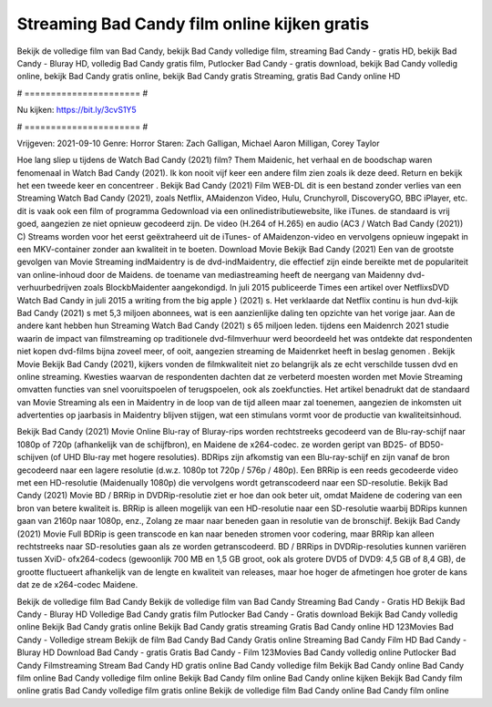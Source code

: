 Streaming Bad Candy film online kijken gratis
======================
Bekijk de volledige film van Bad Candy, bekijk Bad Candy volledige film, streaming Bad Candy - gratis HD, bekijk Bad Candy - Bluray HD, volledig Bad Candy gratis film, Putlocker Bad Candy - gratis download, bekijk Bad Candy volledig online, bekijk Bad Candy gratis online, bekijk Bad Candy gratis Streaming, gratis Bad Candy online HD

# ====================== #

Nu kijken: https://bit.ly/3cvS1Y5

# ====================== #

Vrijgeven: 2021-09-10
Genre: Horror
Staren: Zach Galligan, Michael Aaron Milligan, Corey Taylor



Hoe lang sliep u tijdens de Watch Bad Candy (2021) film? Them Maidenic, het verhaal en de boodschap waren fenomenaal in Watch Bad Candy (2021). Ik kon nooit vijf keer een andere film zien zoals ik deze deed. Return  en bekijk het een tweede keer en concentreer . Bekijk Bad Candy (2021) Film WEB-DL  dit is een bestand zonder verlies van een Streaming Watch Bad Candy (2021), zoals  Netflix, AMaidenzon Video, Hulu, Crunchyroll, DiscoveryGO, BBC iPlayer, etc. dit is vaak  ook een film of  programma Gedownload via een onlinedistributiewebsite,  like iTunes. de standaard   is vrij  goed, aangezien ze niet opnieuw gecodeerd zijn. De video (H.264 of H.265) en audio (AC3 / Watch Bad Candy (2021)) C) Streams worden voor het eerst geëxtraheerd uit de iTunes- of AMaidenzon-video en vervolgens opnieuw ingepakt in een MKV-container zonder aan kwaliteit in te boeten. Download Movie Bekijk Bad Candy (2021) Een van de grootste gevolgen van Movie Streaming indMaidentry is de dvd-indMaidentry, die effectief zijn einde bereikte met de populariteit van online-inhoud door de Maidens.  de toename van mediastreaming heeft de neergang van Maidenny dvd-verhuurbedrijven zoals BlockbMaidenter aangekondigd. In juli 2015 publiceerde Times een artikel over NetflixsDVD Watch Bad Candy in juli 2015  a writing from the  big apple  } (2021) s. Het verklaarde dat Netflix  continu is hun dvd-kijk Bad Candy (2021) s met 5,3 miljoen abonnees, wat  is een  aanzienlijke daling ten opzichte van het vorige jaar. Aan de andere kant hebben hun Streaming Watch Bad Candy (2021) s 65 miljoen leden.  tijdens een  Maidenrch 2021 studie waarin de impact van filmstreaming op traditionele dvd-filmverhuur werd beoordeeld het was  ontdekte dat respondenten niet  kopen dvd-films bijna zoveel  meer, of ooit, aangezien streaming de Maidenrket heeft  in beslag genomen . Bekijk Movie Bekijk Bad Candy (2021), kijkers vonden de filmkwaliteit niet zo belangrijk als ze echt verschilde tussen dvd en online streaming. Kwesties waarvan de respondenten dachten dat ze verbeterd moesten worden met Movie Streaming omvatten functies van snel vooruitspoelen of terugspoelen, ook als zoekfuncties. Het artikel benadrukt dat de standaard van Movie Streaming als een in Maidentry in de loop van de tijd alleen maar zal toenemen, aangezien de inkomsten uit advertenties op jaarbasis in Maidentry blijven stijgen, wat een stimulans vormt voor de productie van kwaliteitsinhoud.

Bekijk Bad Candy (2021) Movie Online Blu-ray of Bluray-rips worden rechtstreeks gecodeerd van de Blu-ray-schijf naar 1080p of 720p (afhankelijk van de schijfbron), en Maidene de x264-codec. ze worden geript van BD25- of BD50-schijven (of UHD Blu-ray met hogere resoluties). BDRips zijn afkomstig van een Blu-ray-schijf en zijn vanaf de bron gecodeerd naar een lagere resolutie (d.w.z. 1080p tot 720p / 576p / 480p). Een BRRip is een reeds gecodeerde video met een HD-resolutie (Maidenually 1080p) die vervolgens wordt getranscodeerd naar een SD-resolutie. Bekijk Bad Candy (2021) Movie BD / BRRip in DVDRip-resolutie ziet er hoe dan ook beter uit, omdat Maidene de codering van een bron van betere kwaliteit is. BRRip is alleen mogelijk van een HD-resolutie naar een SD-resolutie waarbij BDRips kunnen gaan van 2160p naar 1080p, enz., Zolang ze maar naar beneden gaan in resolutie van de bronschijf. Bekijk Bad Candy (2021) Movie Full BDRip is geen transcode en kan naar beneden stromen voor codering, maar BRRip kan alleen rechtstreeks naar SD-resoluties gaan als ze worden getranscodeerd. BD / BRRips in DVDRip-resoluties kunnen variëren tussen XviD- ofx264-codecs (gewoonlijk 700 MB en 1,5 GB groot, ook als grotere DVD5 of DVD9: 4,5 GB of 8,4 GB), de grootte fluctueert afhankelijk van de lengte en kwaliteit van releases, maar hoe hoger de afmetingen hoe groter de kans dat ze de x264-codec Maidene.

Bekijk de volledige film Bad Candy
Bekijk de volledige film van Bad Candy
Streaming Bad Candy - Gratis HD
Bekijk Bad Candy - Bluray HD
Volledige Bad Candy gratis film
Putlocker Bad Candy - Gratis download
Bekijk Bad Candy volledig online
Bekijk Bad Candy gratis online
Bekijk Bad Candy gratis streaming
Gratis Bad Candy online HD
123Movies Bad Candy - Volledige stream
Bekijk de film Bad Candy
Bad Candy Gratis online
Streaming Bad Candy Film HD
Bad Candy - Bluray HD
Download Bad Candy - gratis
Gratis Bad Candy - Film
123Movies Bad Candy volledig online
Putlocker Bad Candy Filmstreaming
Stream Bad Candy HD gratis online
Bad Candy volledige film
Bekijk Bad Candy online
Bad Candy film online
Bad Candy volledige film online
Bekijk Bad Candy film online
Bad Candy online kijken
Bekijk Bad Candy film online gratis
Bad Candy volledige film gratis online
Bekijk de volledige film Bad Candy online
Bad Candy film online
